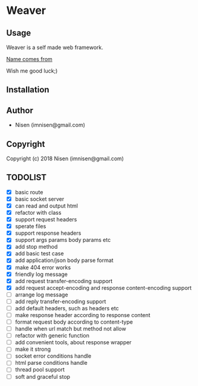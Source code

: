 #+OPTIONS: toc:nil

* Weaver

** Usage
Weaver is a self made web framework.

[[http://www.dota2.com/hero/weaver/][Name comes from]]

Wish me good luck;)

** Installation

** Author

+ Nisen (imnisen@gmail.com)

** Copyright

Copyright (c) 2018 Nisen (imnisen@gmail.com)

** TODOLIST
- [X] basic route
- [X] basic socket server
- [X] can read and output html
- [X] refactor with class
- [X] support request headers
- [X] sperate files
- [X] support response headers
- [X] support args params body params etc
- [X] add stop method
- [X] add basic test case
- [X] add application/json body parse format
- [X] make 404 error works
- [X] friendly log message
- [X] add request transfer-encoding support
- [X] add request accept-encoding and response content-encoding support
- [ ] arrange log message
- [ ] add reply transfer-encoding support
- [ ] add default headers, such as headers etc
- [ ] make response header according to response content
- [ ] format request body according to content-type
- [ ] handle when url match but method not allow
- [ ] refactor with generic function
- [ ] add convenient tools, about response wrapper
- [ ] make it strong
- [ ] socket error conditions handle
- [ ] html parse conditions handle
- [ ] thread pool support
- [ ] soft and graceful stop

